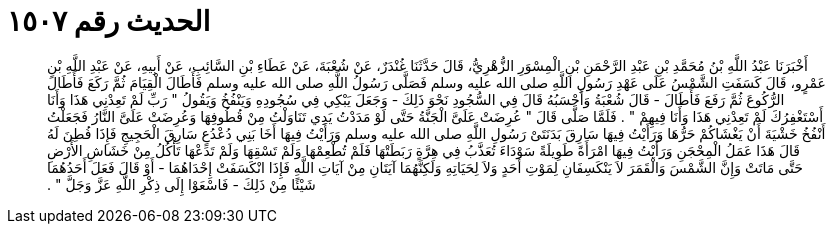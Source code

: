 
= الحديث رقم ١٥٠٧

[quote.hadith]
أَخْبَرَنَا عَبْدُ اللَّهِ بْنُ مُحَمَّدِ بْنِ عَبْدِ الرَّحْمَنِ بْنِ الْمِسْوَرِ الزُّهْرِيُّ، قَالَ حَدَّثَنَا غُنْدَرٌ، عَنْ شُعْبَةَ، عَنْ عَطَاءِ بْنِ السَّائِبِ، عَنْ أَبِيهِ، عَنْ عَبْدِ اللَّهِ بْنِ عَمْرٍو، قَالَ كَسَفَتِ الشَّمْسُ عَلَى عَهْدِ رَسُولِ اللَّهِ صلى الله عليه وسلم فَصَلَّى رَسُولُ اللَّهِ صلى الله عليه وسلم فَأَطَالَ الْقِيَامَ ثُمَّ رَكَعَ فَأَطَالَ الرُّكُوعَ ثُمَّ رَفَعَ فَأَطَالَ - قَالَ شُعْبَةُ وَأَحْسَبُهُ قَالَ فِي السُّجُودِ نَحْوَ ذَلِكَ - وَجَعَلَ يَبْكِي فِي سُجُودِهِ وَيَنْفُخُ وَيَقُولُ ‏"‏ رَبِّ لَمْ تَعِدْنِي هَذَا وَأَنَا أَسْتَغْفِرُكَ لَمْ تَعِدْنِي هَذَا وَأَنَا فِيهِمْ ‏"‏ ‏.‏ فَلَمَّا صَلَّى قَالَ ‏"‏ عُرِضَتْ عَلَىَّ الْجَنَّةُ حَتَّى لَوْ مَدَدْتُ يَدِي تَنَاوَلْتُ مِنْ قُطُوفِهَا وَعُرِضَتْ عَلَىَّ النَّارُ فَجَعَلْتُ أَنْفُخُ خَشْيَةَ أَنْ يَغْشَاكُمْ حَرُّهَا وَرَأَيْتُ فِيهَا سَارِقَ بَدَنَتَىْ رَسُولِ اللَّهِ صلى الله عليه وسلم وَرَأَيْتُ فِيهَا أَخَا بَنِي دُعْدُعٍ سَارِقَ الْحَجِيجِ فَإِذَا فُطِنَ لَهُ قَالَ هَذَا عَمَلُ الْمِحْجَنِ وَرَأَيْتُ فِيهَا امْرَأَةً طَوِيلَةً سَوْدَاءَ تُعَذَّبُ فِي هِرَّةٍ رَبَطَتْهَا فَلَمْ تُطْعِمْهَا وَلَمْ تَسْقِهَا وَلَمْ تَدَعْهَا تَأْكُلُ مِنْ خَشَاشِ الأَرْضِ حَتَّى مَاتَتْ وَإِنَّ الشَّمْسَ وَالْقَمَرَ لاَ يَنْكَسِفَانِ لِمَوْتِ أَحَدٍ وَلاَ لِحَيَاتِهِ وَلَكِنَّهُمَا آيَتَانِ مِنْ آيَاتِ اللَّهِ فَإِذَا انْكَسَفَتْ إِحْدَاهُمَا - أَوْ قَالَ فَعَلَ أَحَدُهُمَا شَيْئًا مِنْ ذَلِكَ - فَاسْعَوْا إِلَى ذِكْرِ اللَّهِ عَزَّ وَجَلَّ ‏"‏ ‏.‏